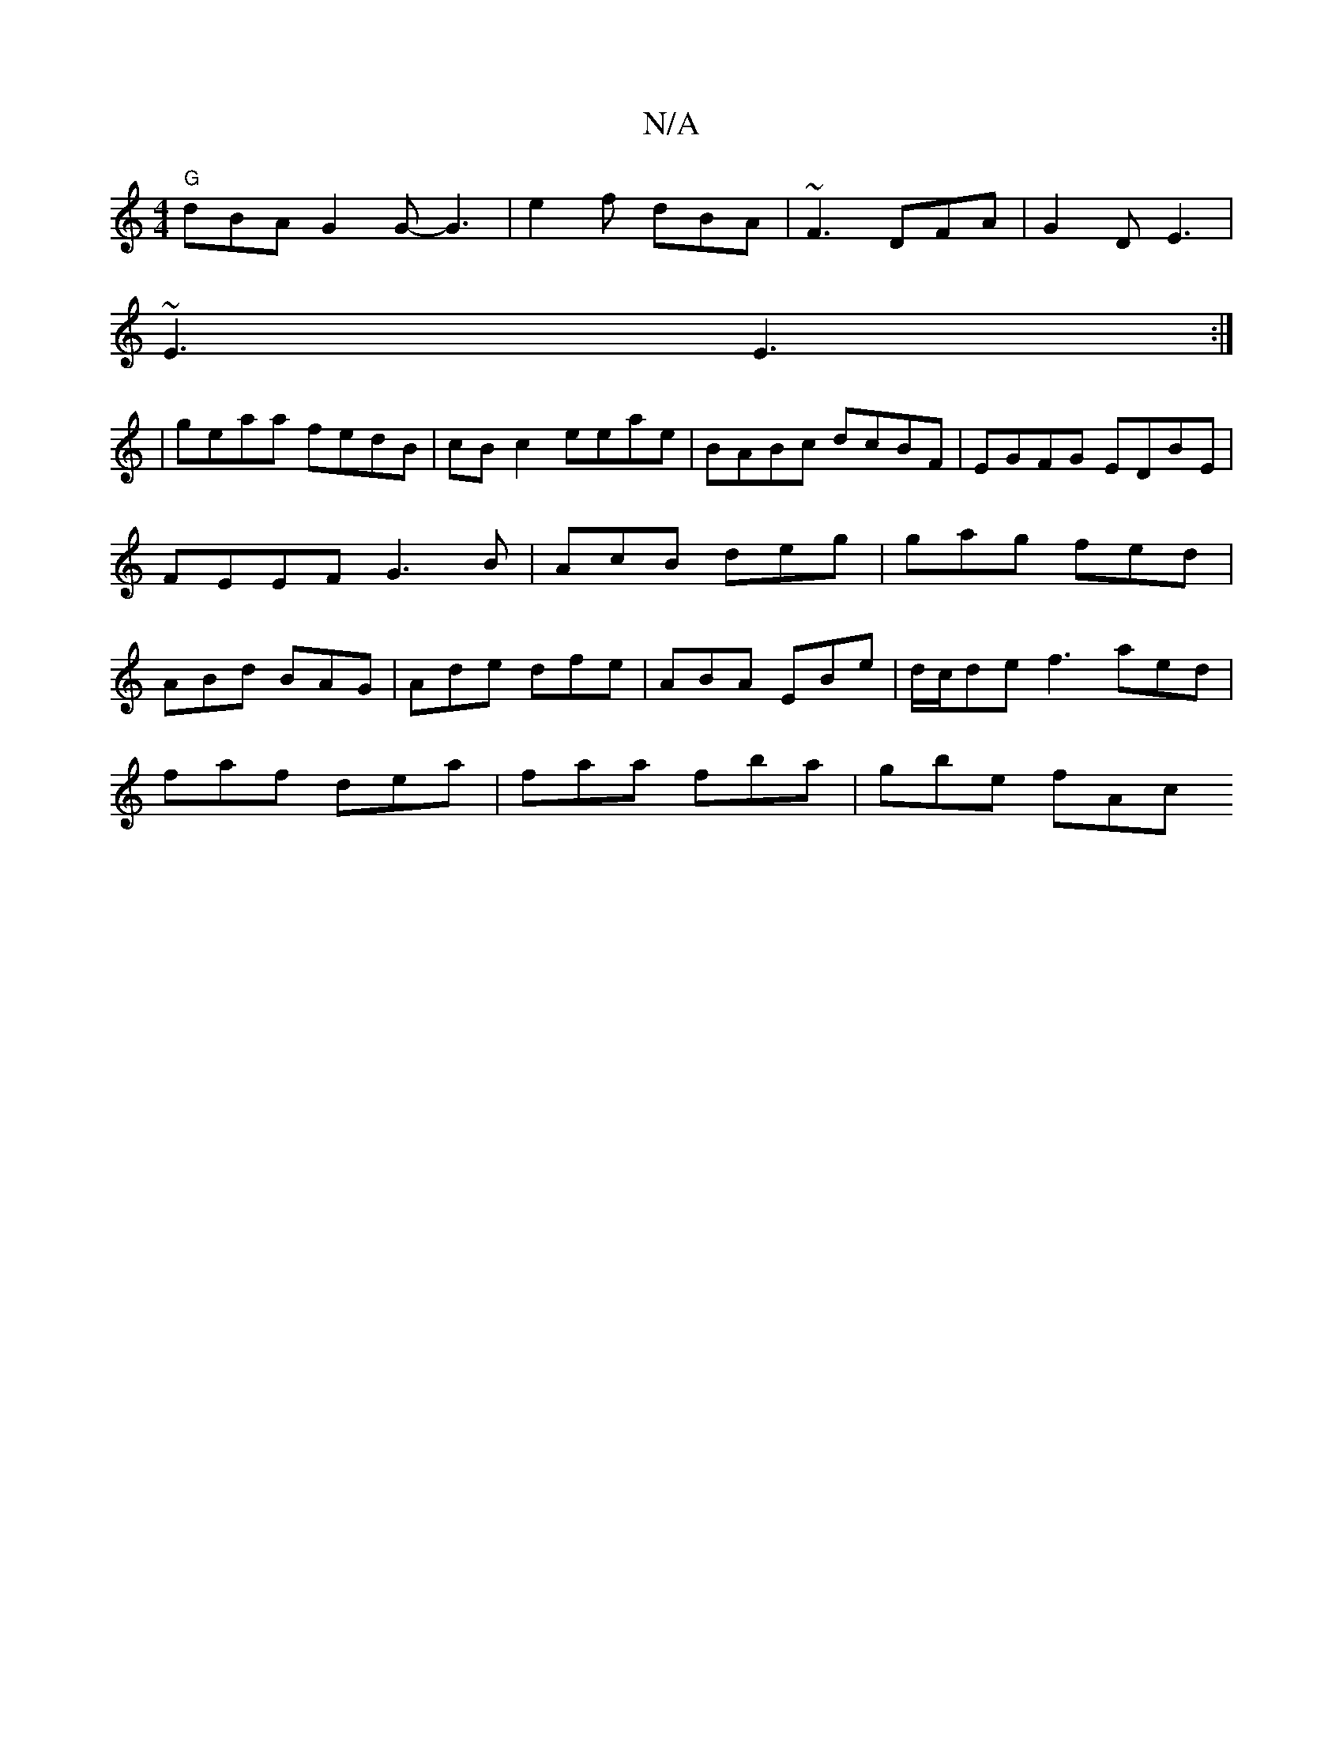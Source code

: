 X:1
T:N/A
M:4/4
R:N/A
K:Cmajor
1 "G"dBA G2G-G3 | e2 f dBA | ~F3 DFA | G2D E3 |
~E3 E3 :|
|geaa fedB | cB c2 eeae | BABc dcBF | EGFG EDBE|FEEF G3 B | AcB deg | gag fed | ABd BAG|Ade dfe|ABA EBe|d/c/de f3 aed|
faf dea|faa fba|gbe fAc